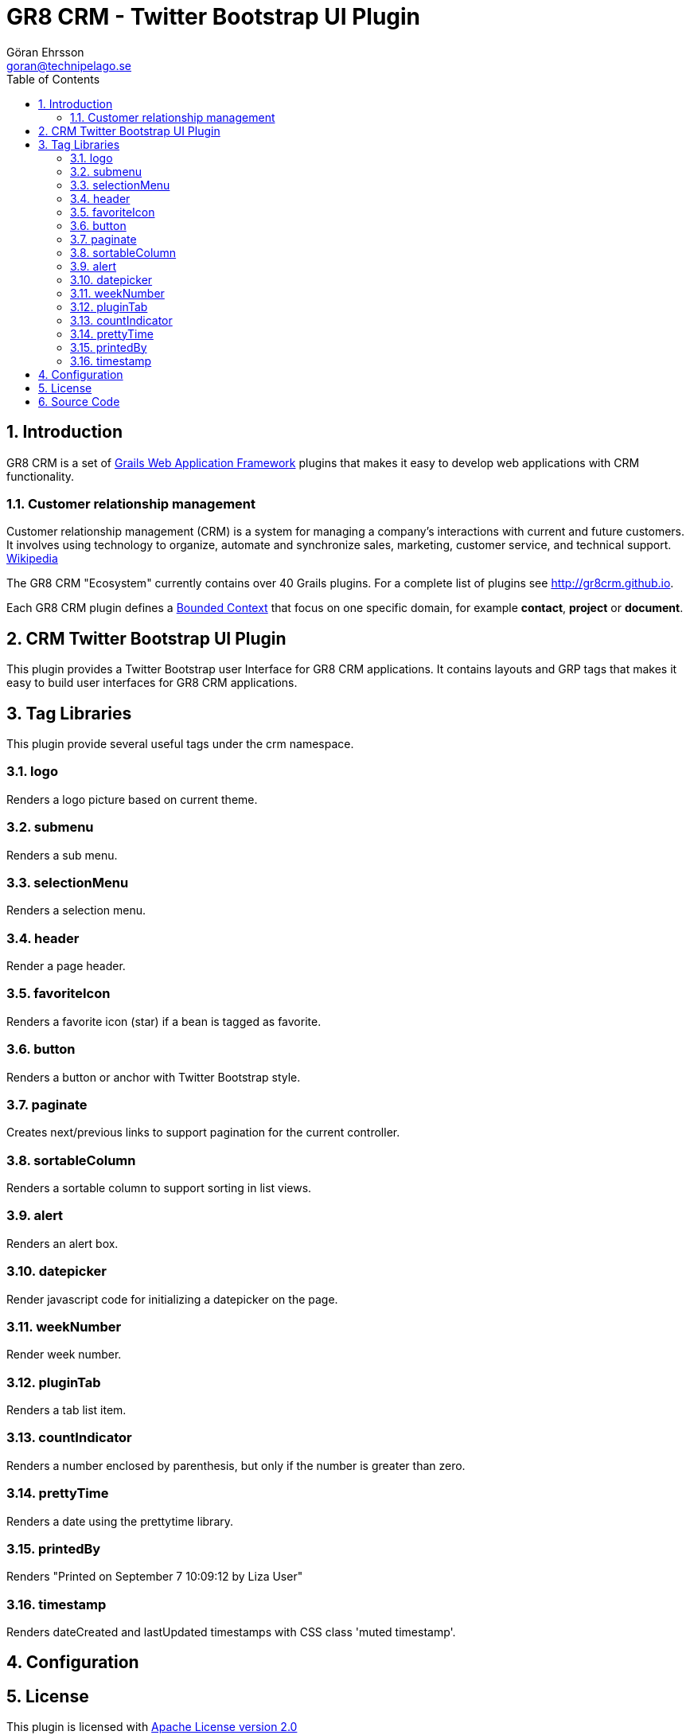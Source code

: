 = GR8 CRM - Twitter Bootstrap UI Plugin
Göran Ehrsson <goran@technipelago.se>
:toc:
:numbered:
:icons: font
:imagesdir: ./images
:source-highlighter: prettify
:homepage: http://gr8crm.github.io
:gr8crm: GR8 CRM
:gr8source: https://github.com/goeh/grails-crm-security
:license: This plugin is licensed with http://www.apache.org/licenses/LICENSE-2.0.html[Apache License version 2.0]

== Introduction

{gr8crm} is a set of http://www.grails.org/[Grails Web Application Framework]
plugins that makes it easy to develop web applications with CRM functionality.

=== Customer relationship management

Customer relationship management (CRM) is a system for managing a company’s interactions with current and future customers.
It involves using technology to organize, automate and synchronize sales, marketing, customer service, and technical support.
http://en.wikipedia.org/wiki/Customer_relationship_management[Wikipedia]

The {gr8crm} "Ecosystem" currently contains over 40 Grails plugins. For a complete list of plugins see http://gr8crm.github.io.

Each {gr8crm} plugin defines a http://martinfowler.com/bliki/BoundedContext.html[Bounded Context]
that focus on one specific domain, for example *contact*, *project* or *document*.

== CRM Twitter Bootstrap UI Plugin

This plugin provides a Twitter Bootstrap user Interface for {gr8crm} applications. It contains layouts and GRP tags
that makes it easy to build user interfaces for {gr8crm} applications.

== Tag Libraries

This plugin provide several useful tags under the +crm+ namespace.

=== logo

Renders a logo picture based on current theme.

=== submenu

Renders a sub menu.

=== selectionMenu

Renders a selection menu.

=== header

Render a page header.

=== favoriteIcon

Renders a favorite icon (star) if a bean is tagged as favorite.

=== button

Renders a button or anchor with Twitter Bootstrap style.

=== paginate

Creates next/previous links to support pagination for the current controller.

=== sortableColumn

Renders a sortable column to support sorting in list views.

=== alert

Renders an alert box.

=== datepicker

Render javascript code for initializing a datepicker on the page.

=== weekNumber

Render week number.

=== pluginTab

Renders a tab list item.

=== countIndicator

Renders a number enclosed by parenthesis, but only if the number is greater than zero.

=== prettyTime

Renders a date using the prettytime library.

=== printedBy

Renders "Printed on September 7 10:09:12 by Liza User"

=== timestamp

Renders +dateCreated+ and +lastUpdated+ timestamps with CSS class 'muted timestamp'.

== Configuration

== License

{license}

== Source Code

The source code for this plugin is available at {gr8source}
